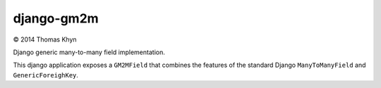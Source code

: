 django-gm2m
===========

|copyright| 2014 Thomas Khyn

Django generic many-to-many field implementation.

This django application exposes a ``GM2MField`` that combines
the features of the standard Django ``ManyToManyField`` and
``GenericForeighKey``.


.. |copyright| unicode:: 0xA9
